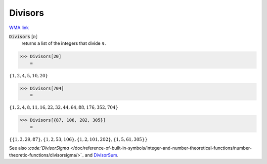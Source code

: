 Divisors
========

`WMA link <https://reference.wolfram.com/language/ref/Divisors.html>`_


:code:`Divisors` [:math:`n`]
    returns a list of the integers that divide :math:`n`.





>>> Divisors[20]
    =

:math:`\left\{1,2,4,5,10,20\right\}`


>>> Divisors[704]
    =

:math:`\left\{1,2,4,8,11,16,22,32,44,64,88,176,352,704\right\}`


>>> Divisors[{87, 106, 202, 305}]
    =

:math:`\left\{\left\{1,3,29,87\right\},\left\{1,2,53,106\right\},\left\{1,2,101,202\right\},\left\{1,5,61,305\right\}\right\}`



See also `:code:`DivisorSigma`  </doc/reference-of-built-in-symbols/integer-and-number-theoretical-functions/number-theoretic-functions/divisorsigma/>`_ and `DivisorSum </doc/reference-of-built-in-symbols/integer-and-number-theoretical-functions/number-theoretic-functions/divisorsum/>`_.